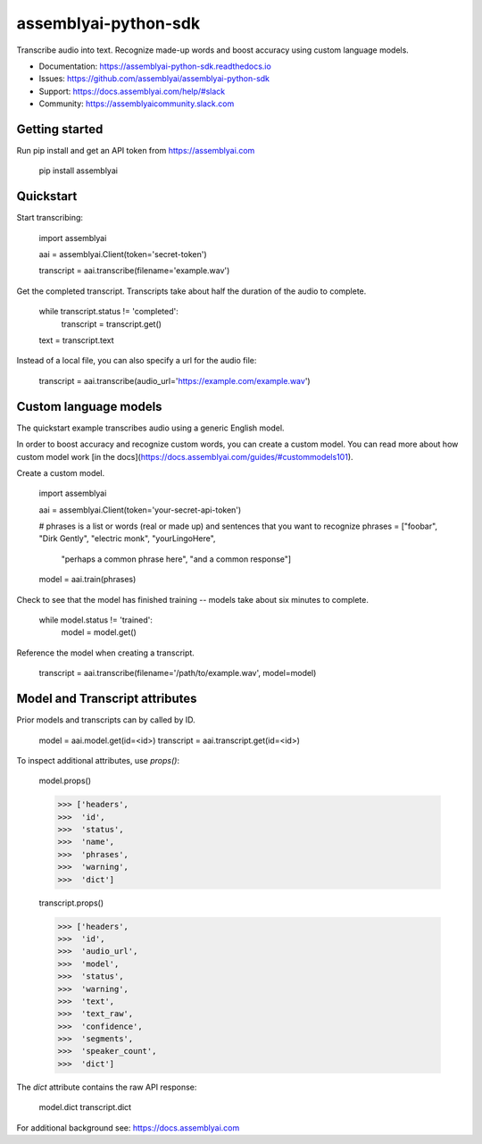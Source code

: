 =====================
assemblyai-python-sdk
=====================


Transcribe audio into text. Recognize made-up words and boost accuracy using custom language models.

- Documentation: https://assemblyai-python-sdk.readthedocs.io
- Issues: https://github.com/assemblyai/assemblyai-python-sdk
- Support: https://docs.assemblyai.com/help/#slack
- Community: https://assemblyaicommunity.slack.com


Getting started
---------------

Run pip install and get an API token from https://assemblyai.com

    pip install assemblyai


Quickstart
----------

Start transcribing:

    import assemblyai

    aai = assemblyai.Client(token='secret-token')

    transcript = aai.transcribe(filename='example.wav')


Get the completed transcript. Transcripts take about half the duration of the
audio to complete.

    while transcript.status != 'completed':
        transcript = transcript.get()

    text = transcript.text


Instead of a local file, you can also specify a url for the audio file:


    transcript = aai.transcribe(audio_url='https://example.com/example.wav')


Custom language models
----------------------

The quickstart example transcribes audio using a generic English model.

In order to boost accuracy and recognize custom words, you can create a custom
model. You can read more about how custom model work
[in the docs](https://docs.assemblyai.com/guides/#custommodels101).

Create a custom model.

    import assemblyai

    aai = assemblyai.Client(token='your-secret-api-token')

    # phrases is a list or words (real or made up) and sentences that you want to recognize
    phrases = ["foobar", "Dirk Gently", "electric monk", "yourLingoHere",
               "perhaps a common phrase here", "and a common response"]

    model = aai.train(phrases)


Check to see that the model has finished training -- models take about six
minutes to complete.

    while model.status != 'trained':
        model = model.get()

Reference the model when creating a transcript.

    transcript = aai.transcribe(filename='/path/to/example.wav', model=model)



Model and Transcript attributes
-------------------------------

Prior models and transcripts can by called by ID.

    model = aai.model.get(id=<id>)
    transcript = aai.transcript.get(id=<id>)

To inspect additional attributes, use `props()`:

    model.props()

    >>> ['headers',
    >>>  'id',
    >>>  'status',
    >>>  'name',
    >>>  'phrases',
    >>>  'warning',
    >>>  'dict']

    transcript.props()

    >>> ['headers',
    >>>  'id',
    >>>  'audio_url',
    >>>  'model',
    >>>  'status',
    >>>  'warning',
    >>>  'text',
    >>>  'text_raw',
    >>>  'confidence',
    >>>  'segments',
    >>>  'speaker_count',
    >>>  'dict']

The `dict` attribute contains the raw API response:

    model.dict
    transcript.dict

For additional background see: https://docs.assemblyai.com
